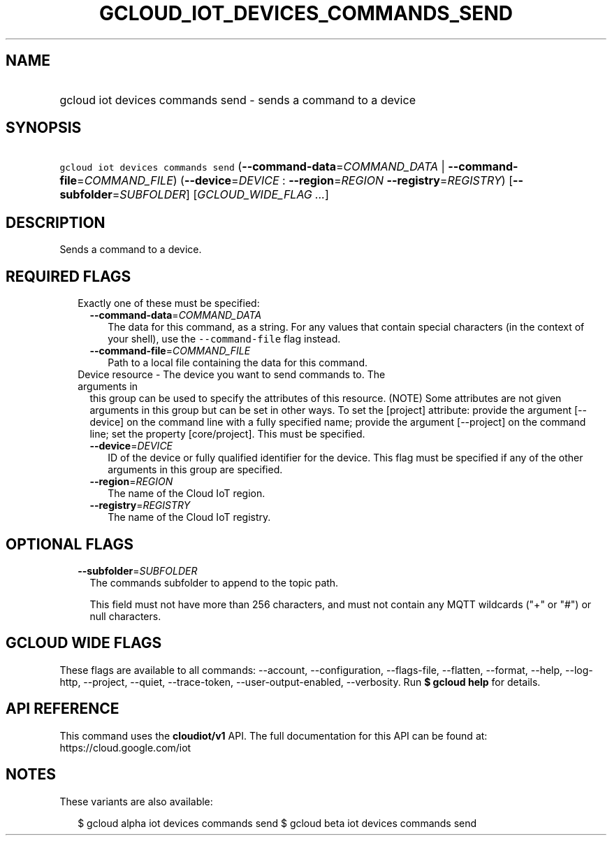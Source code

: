 
.TH "GCLOUD_IOT_DEVICES_COMMANDS_SEND" 1



.SH "NAME"
.HP
gcloud iot devices commands send \- sends a command to a device



.SH "SYNOPSIS"
.HP
\f5gcloud iot devices commands send\fR (\fB\-\-command\-data\fR=\fICOMMAND_DATA\fR\ |\ \fB\-\-command\-file\fR=\fICOMMAND_FILE\fR) (\fB\-\-device\fR=\fIDEVICE\fR\ :\ \fB\-\-region\fR=\fIREGION\fR\ \fB\-\-registry\fR=\fIREGISTRY\fR) [\fB\-\-subfolder\fR=\fISUBFOLDER\fR] [\fIGCLOUD_WIDE_FLAG\ ...\fR]



.SH "DESCRIPTION"

Sends a command to a device.



.SH "REQUIRED FLAGS"

.RS 2m
.TP 2m

Exactly one of these must be specified:

.RS 2m
.TP 2m
\fB\-\-command\-data\fR=\fICOMMAND_DATA\fR
The data for this command, as a string. For any values that contain special
characters (in the context of your shell), use the \f5\-\-command\-file\fR flag
instead.

.TP 2m
\fB\-\-command\-file\fR=\fICOMMAND_FILE\fR
Path to a local file containing the data for this command.

.RE
.sp
.TP 2m

Device resource \- The device you want to send commands to. The arguments in
this group can be used to specify the attributes of this resource. (NOTE) Some
attributes are not given arguments in this group but can be set in other ways.
To set the [project] attribute: provide the argument [\-\-device] on the command
line with a fully specified name; provide the argument [\-\-project] on the
command line; set the property [core/project]. This must be specified.

.RS 2m
.TP 2m
\fB\-\-device\fR=\fIDEVICE\fR
ID of the device or fully qualified identifier for the device. This flag must be
specified if any of the other arguments in this group are specified.

.TP 2m
\fB\-\-region\fR=\fIREGION\fR
The name of the Cloud IoT region.

.TP 2m
\fB\-\-registry\fR=\fIREGISTRY\fR
The name of the Cloud IoT registry.


.RE
.RE
.sp

.SH "OPTIONAL FLAGS"

.RS 2m
.TP 2m
\fB\-\-subfolder\fR=\fISUBFOLDER\fR
The commands subfolder to append to the topic path.

This field must not have more than 256 characters, and must not contain any MQTT
wildcards ("+" or "#") or null characters.


.RE
.sp

.SH "GCLOUD WIDE FLAGS"

These flags are available to all commands: \-\-account, \-\-configuration,
\-\-flags\-file, \-\-flatten, \-\-format, \-\-help, \-\-log\-http, \-\-project,
\-\-quiet, \-\-trace\-token, \-\-user\-output\-enabled, \-\-verbosity. Run \fB$
gcloud help\fR for details.



.SH "API REFERENCE"

This command uses the \fBcloudiot/v1\fR API. The full documentation for this API
can be found at: https://cloud.google.com/iot



.SH "NOTES"

These variants are also available:

.RS 2m
$ gcloud alpha iot devices commands send
$ gcloud beta iot devices commands send
.RE

